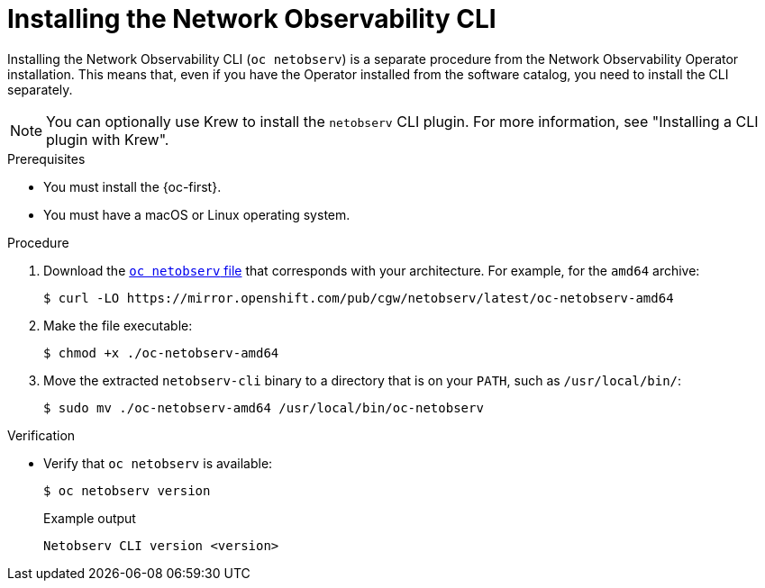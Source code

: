// Module included in the following assemblies:

// * observability/network_observability/netobserv_cli/netobserv-cli-install.adoc

:_mod-docs-content-type: PROCEDURE
[id="network-observability-cli-install_{context}"]
= Installing the Network Observability CLI

Installing the Network Observability CLI (`oc netobserv`) is a separate procedure from the Network Observability Operator installation. This means that, even if you have the Operator installed from the software catalog, you need to install the CLI separately.

[NOTE]
====
You can optionally use Krew to install the `netobserv` CLI plugin. For more information, see "Installing a CLI plugin with Krew".
====

.Prerequisites
* You must install the {oc-first}.
* You must have a macOS or Linux operating system.

.Procedure

. Download the link:https://mirror.openshift.com/pub/cgw/netobserv/latest/[`oc netobserv` file] that corresponds with your architecture. For example, for the `amd64` archive:
+
[source,terminal]
----
$ curl -LO https://mirror.openshift.com/pub/cgw/netobserv/latest/oc-netobserv-amd64
----
. Make the file executable:
+
[source,terminal]
----
$ chmod +x ./oc-netobserv-amd64
----
. Move the extracted `netobserv-cli` binary to a directory that is on your `PATH`, such as `/usr/local/bin/`:
+
[source,terminal]
----
$ sudo mv ./oc-netobserv-amd64 /usr/local/bin/oc-netobserv
----

.Verification

* Verify that `oc netobserv` is available:
+
[source,terminal]
----
$ oc netobserv version
----
+

.Example output
[source,terminal]
----
Netobserv CLI version <version>
----
